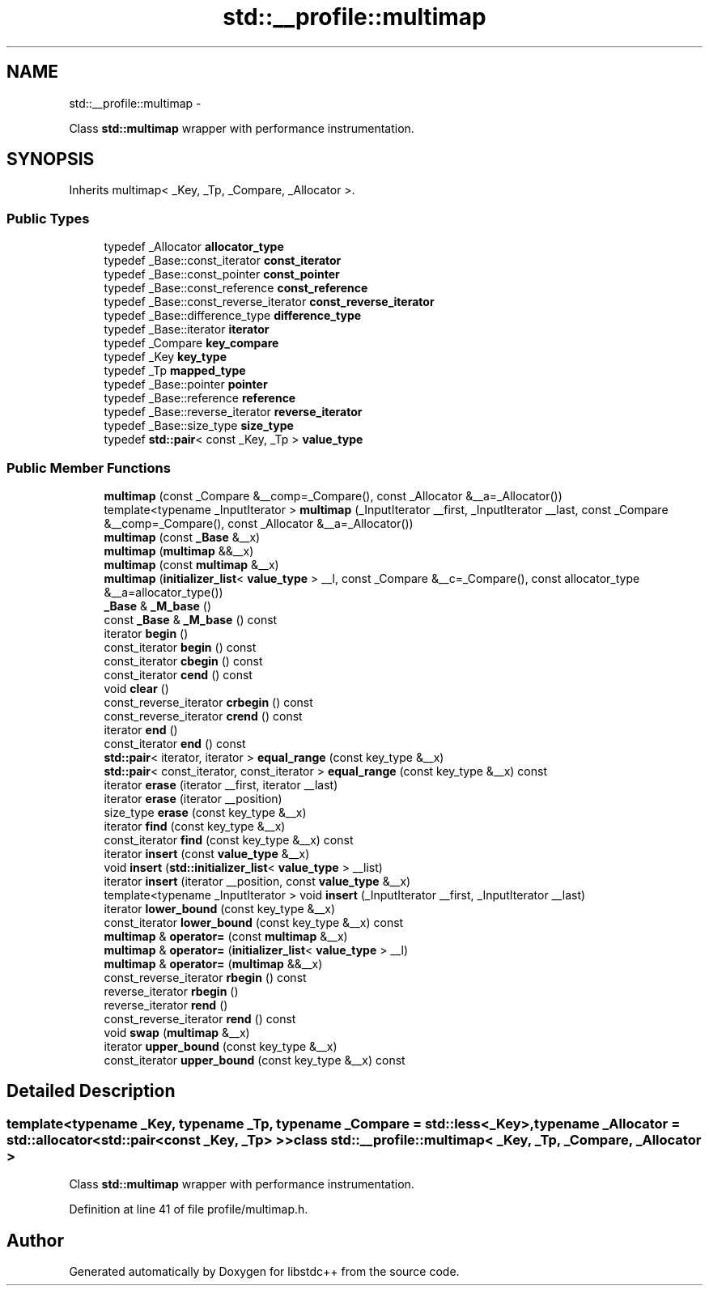 .TH "std::__profile::multimap" 3 "Sun Oct 10 2010" "libstdc++" \" -*- nroff -*-
.ad l
.nh
.SH NAME
std::__profile::multimap \- 
.PP
Class \fBstd::multimap\fP wrapper with performance instrumentation.  

.SH SYNOPSIS
.br
.PP
.PP
Inherits multimap< _Key, _Tp, _Compare, _Allocator >.
.SS "Public Types"

.in +1c
.ti -1c
.RI "typedef _Allocator \fBallocator_type\fP"
.br
.ti -1c
.RI "typedef _Base::const_iterator \fBconst_iterator\fP"
.br
.ti -1c
.RI "typedef _Base::const_pointer \fBconst_pointer\fP"
.br
.ti -1c
.RI "typedef _Base::const_reference \fBconst_reference\fP"
.br
.ti -1c
.RI "typedef _Base::const_reverse_iterator \fBconst_reverse_iterator\fP"
.br
.ti -1c
.RI "typedef _Base::difference_type \fBdifference_type\fP"
.br
.ti -1c
.RI "typedef _Base::iterator \fBiterator\fP"
.br
.ti -1c
.RI "typedef _Compare \fBkey_compare\fP"
.br
.ti -1c
.RI "typedef _Key \fBkey_type\fP"
.br
.ti -1c
.RI "typedef _Tp \fBmapped_type\fP"
.br
.ti -1c
.RI "typedef _Base::pointer \fBpointer\fP"
.br
.ti -1c
.RI "typedef _Base::reference \fBreference\fP"
.br
.ti -1c
.RI "typedef _Base::reverse_iterator \fBreverse_iterator\fP"
.br
.ti -1c
.RI "typedef _Base::size_type \fBsize_type\fP"
.br
.ti -1c
.RI "typedef \fBstd::pair\fP< const _Key, _Tp > \fBvalue_type\fP"
.br
.in -1c
.SS "Public Member Functions"

.in +1c
.ti -1c
.RI "\fBmultimap\fP (const _Compare &__comp=_Compare(), const _Allocator &__a=_Allocator())"
.br
.ti -1c
.RI "template<typename _InputIterator > \fBmultimap\fP (_InputIterator __first, _InputIterator __last, const _Compare &__comp=_Compare(), const _Allocator &__a=_Allocator())"
.br
.ti -1c
.RI "\fBmultimap\fP (const \fB_Base\fP &__x)"
.br
.ti -1c
.RI "\fBmultimap\fP (\fBmultimap\fP &&__x)"
.br
.ti -1c
.RI "\fBmultimap\fP (const \fBmultimap\fP &__x)"
.br
.ti -1c
.RI "\fBmultimap\fP (\fBinitializer_list\fP< \fBvalue_type\fP > __l, const _Compare &__c=_Compare(), const allocator_type &__a=allocator_type())"
.br
.ti -1c
.RI "\fB_Base\fP & \fB_M_base\fP ()"
.br
.ti -1c
.RI "const \fB_Base\fP & \fB_M_base\fP () const "
.br
.ti -1c
.RI "iterator \fBbegin\fP ()"
.br
.ti -1c
.RI "const_iterator \fBbegin\fP () const "
.br
.ti -1c
.RI "const_iterator \fBcbegin\fP () const "
.br
.ti -1c
.RI "const_iterator \fBcend\fP () const "
.br
.ti -1c
.RI "void \fBclear\fP ()"
.br
.ti -1c
.RI "const_reverse_iterator \fBcrbegin\fP () const "
.br
.ti -1c
.RI "const_reverse_iterator \fBcrend\fP () const "
.br
.ti -1c
.RI "iterator \fBend\fP ()"
.br
.ti -1c
.RI "const_iterator \fBend\fP () const "
.br
.ti -1c
.RI "\fBstd::pair\fP< iterator, iterator > \fBequal_range\fP (const key_type &__x)"
.br
.ti -1c
.RI "\fBstd::pair\fP< const_iterator, const_iterator > \fBequal_range\fP (const key_type &__x) const "
.br
.ti -1c
.RI "iterator \fBerase\fP (iterator __first, iterator __last)"
.br
.ti -1c
.RI "iterator \fBerase\fP (iterator __position)"
.br
.ti -1c
.RI "size_type \fBerase\fP (const key_type &__x)"
.br
.ti -1c
.RI "iterator \fBfind\fP (const key_type &__x)"
.br
.ti -1c
.RI "const_iterator \fBfind\fP (const key_type &__x) const "
.br
.ti -1c
.RI "iterator \fBinsert\fP (const \fBvalue_type\fP &__x)"
.br
.ti -1c
.RI "void \fBinsert\fP (\fBstd::initializer_list\fP< \fBvalue_type\fP > __list)"
.br
.ti -1c
.RI "iterator \fBinsert\fP (iterator __position, const \fBvalue_type\fP &__x)"
.br
.ti -1c
.RI "template<typename _InputIterator > void \fBinsert\fP (_InputIterator __first, _InputIterator __last)"
.br
.ti -1c
.RI "iterator \fBlower_bound\fP (const key_type &__x)"
.br
.ti -1c
.RI "const_iterator \fBlower_bound\fP (const key_type &__x) const "
.br
.ti -1c
.RI "\fBmultimap\fP & \fBoperator=\fP (const \fBmultimap\fP &__x)"
.br
.ti -1c
.RI "\fBmultimap\fP & \fBoperator=\fP (\fBinitializer_list\fP< \fBvalue_type\fP > __l)"
.br
.ti -1c
.RI "\fBmultimap\fP & \fBoperator=\fP (\fBmultimap\fP &&__x)"
.br
.ti -1c
.RI "const_reverse_iterator \fBrbegin\fP () const "
.br
.ti -1c
.RI "reverse_iterator \fBrbegin\fP ()"
.br
.ti -1c
.RI "reverse_iterator \fBrend\fP ()"
.br
.ti -1c
.RI "const_reverse_iterator \fBrend\fP () const "
.br
.ti -1c
.RI "void \fBswap\fP (\fBmultimap\fP &__x)"
.br
.ti -1c
.RI "iterator \fBupper_bound\fP (const key_type &__x)"
.br
.ti -1c
.RI "const_iterator \fBupper_bound\fP (const key_type &__x) const "
.br
.in -1c
.SH "Detailed Description"
.PP 

.SS "template<typename _Key, typename _Tp, typename _Compare = std::less<_Key>, typename _Allocator = std::allocator<std::pair<const _Key, _Tp> >> class std::__profile::multimap< _Key, _Tp, _Compare, _Allocator >"
Class \fBstd::multimap\fP wrapper with performance instrumentation. 
.PP
Definition at line 41 of file profile/multimap.h.

.SH "Author"
.PP 
Generated automatically by Doxygen for libstdc++ from the source code.
